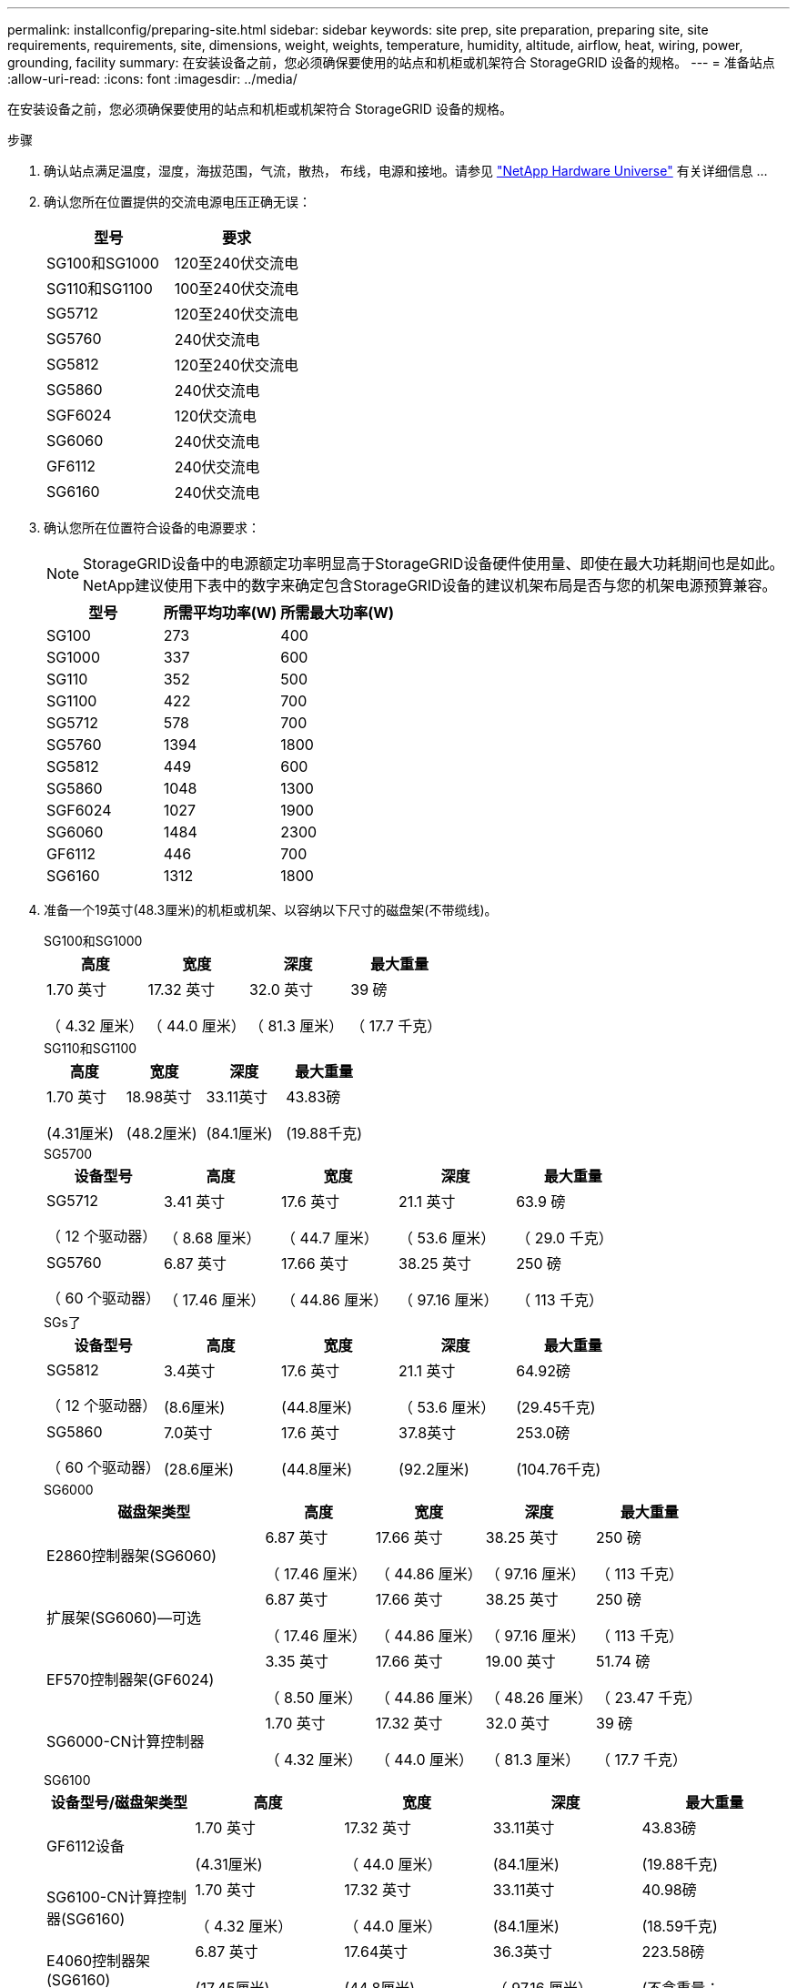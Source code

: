 ---
permalink: installconfig/preparing-site.html 
sidebar: sidebar 
keywords: site prep, site preparation, preparing site, site requirements, requirements, site, dimensions, weight, weights, temperature, humidity, altitude, airflow, heat, wiring, power, grounding, facility 
summary: 在安装设备之前，您必须确保要使用的站点和机柜或机架符合 StorageGRID 设备的规格。 
---
= 准备站点
:allow-uri-read: 
:icons: font
:imagesdir: ../media/


[role="lead"]
在安装设备之前，您必须确保要使用的站点和机柜或机架符合 StorageGRID 设备的规格。

.步骤
. 确认站点满足温度，湿度，海拔范围，气流，散热， 布线，电源和接地。请参见 https://hwu.netapp.com["NetApp Hardware Universe"^] 有关详细信息 ...
. 确认您所在位置提供的交流电源电压正确无误：
+
[cols="1a,1a"]
|===
| 型号 | 要求 


 a| 
SG100和SG1000
 a| 
120至240伏交流电



 a| 
SG110和SG1100
 a| 
100至240伏交流电



 a| 
SG5712
 a| 
120至240伏交流电



 a| 
SG5760
 a| 
240伏交流电



 a| 
SG5812
 a| 
120至240伏交流电



 a| 
SG5860
 a| 
240伏交流电



 a| 
SGF6024
 a| 
120伏交流电



 a| 
SG6060
 a| 
240伏交流电



 a| 
GF6112
 a| 
240伏交流电



 a| 
SG6160
 a| 
240伏交流电

|===
. 确认您所在位置符合设备的电源要求：
+

NOTE: StorageGRID设备中的电源额定功率明显高于StorageGRID设备硬件使用量、即使在最大功耗期间也是如此。NetApp建议使用下表中的数字来确定包含StorageGRID设备的建议机架布局是否与您的机架电源预算兼容。

+
[cols="1a,1a,1a"]
|===
| 型号 | 所需平均功率(W) | 所需最大功率(W) 


 a| 
SG100
 a| 
273
 a| 
400



 a| 
SG1000
 a| 
337
 a| 
600



 a| 
SG110
 a| 
352
 a| 
500



 a| 
SG1100
 a| 
422
 a| 
700



 a| 
SG5712
 a| 
578
 a| 
700



 a| 
SG5760
 a| 
1394
 a| 
1800



 a| 
SG5812
 a| 
449
 a| 
600



 a| 
SG5860
 a| 
1048
 a| 
1300



 a| 
SGF6024
 a| 
1027
 a| 
1900



 a| 
SG6060
 a| 
1484
 a| 
2300



 a| 
GF6112
 a| 
446
 a| 
700



 a| 
SG6160
 a| 
1312
 a| 
1800

|===
. 准备一个19英寸(48.3厘米)的机柜或机架、以容纳以下尺寸的磁盘架(不带缆线)。
+
[role="tabbed-block"]
====
.SG100和SG1000
--
[cols="1a,1a,1a,1a"]
|===
| 高度 | 宽度 | 深度 | 最大重量 


 a| 
1.70 英寸

（ 4.32 厘米）
 a| 
17.32 英寸

（ 44.0 厘米）
 a| 
32.0 英寸

（ 81.3 厘米）
 a| 
39 磅

（ 17.7 千克）

|===
--
.SG110和SG1100
--
[cols="1a,1a,1a,1a"]
|===
| 高度 | 宽度 | 深度 | 最大重量 


 a| 
1.70 英寸

(4.31厘米)
 a| 
18.98英寸

(48.2厘米)
 a| 
33.11英寸

(84.1厘米)
 a| 
43.83磅

(19.88千克)

|===
--
.SG5700
--
[cols="1a,1a,1a,1a,1a"]
|===
| 设备型号 | 高度 | 宽度 | 深度 | 最大重量 


 a| 
SG5712

（ 12 个驱动器）
 a| 
3.41 英寸

（ 8.68 厘米）
 a| 
17.6 英寸

（ 44.7 厘米）
 a| 
21.1 英寸

（ 53.6 厘米）
 a| 
63.9 磅

（ 29.0 千克）



 a| 
SG5760

（ 60 个驱动器）
 a| 
6.87 英寸

（ 17.46 厘米）
 a| 
17.66 英寸

（ 44.86 厘米）
 a| 
38.25 英寸

（ 97.16 厘米）
 a| 
250 磅

（ 113 千克）

|===
--
.SGs了
--
[cols="1a,1a,1a,1a,1a"]
|===
| 设备型号 | 高度 | 宽度 | 深度 | 最大重量 


 a| 
SG5812

（ 12 个驱动器）
 a| 
3.4英寸

(8.6厘米)
 a| 
17.6 英寸

(44.8厘米)
 a| 
21.1 英寸

（ 53.6 厘米）
 a| 
64.92磅

(29.45千克)



 a| 
SG5860

（ 60 个驱动器）
 a| 
7.0英寸

(28.6厘米)
 a| 
17.6 英寸

(44.8厘米)
 a| 
37.8英寸

(92.2厘米)
 a| 
253.0磅

(104.76千克)

|===
--
.SG6000
--
[cols="2a,1a,1a,1a,1a"]
|===
| 磁盘架类型 | 高度 | 宽度 | 深度 | 最大重量 


 a| 
E2860控制器架(SG6060)
 a| 
6.87 英寸

（ 17.46 厘米）
 a| 
17.66 英寸

（ 44.86 厘米）
 a| 
38.25 英寸

（ 97.16 厘米）
 a| 
250 磅

（ 113 千克）



 a| 
扩展架(SG6060)—可选
 a| 
6.87 英寸

（ 17.46 厘米）
 a| 
17.66 英寸

（ 44.86 厘米）
 a| 
38.25 英寸

（ 97.16 厘米）
 a| 
250 磅

（ 113 千克）



 a| 
EF570控制器架(GF6024)
 a| 
3.35 英寸

（ 8.50 厘米）
 a| 
17.66 英寸

（ 44.86 厘米）
 a| 
19.00 英寸

（ 48.26 厘米）
 a| 
51.74 磅

（ 23.47 千克）



 a| 
SG6000-CN计算控制器
 a| 
1.70 英寸

（ 4.32 厘米）
 a| 
17.32 英寸

（ 44.0 厘米）
 a| 
32.0 英寸

（ 81.3 厘米）
 a| 
39 磅

（ 17.7 千克）

|===
--
.SG6100
--
[cols="1a,1a,1a,1a,1a"]
|===
| 设备型号/磁盘架类型 | 高度 | 宽度 | 深度 | 最大重量 


 a| 
GF6112设备
 a| 
1.70 英寸

(4.31厘米)
 a| 
17.32 英寸

（ 44.0 厘米）
 a| 
33.11英寸

(84.1厘米)
 a| 
43.83磅

(19.88千克)



 a| 
SG6100-CN计算控制器(SG6160)
 a| 
1.70 英寸

（ 4.32 厘米）
 a| 
17.32 英寸

（ 44.0 厘米）
 a| 
33.11英寸

(84.1厘米)
 a| 
40.98磅

(18.59千克)



 a| 
E4060控制器架(SG6160)
 a| 
6.87 英寸

(17.45厘米)
 a| 
17.64英寸

(44.8厘米)
 a| 
36.3英寸

（ 97.16 厘米）
 a| 
223.58磅

(不含重量：



 a| 
扩展架(SG6160)—可选
 a| 
6.87 英寸

(17.45厘米)
 a| 
17.64英寸

(44.8厘米)
 a| 
36.3英寸

（ 97.16 厘米）
 a| 
223.58磅

(不含重量：

|===
--
====
. 确定要在何处安装设备。
+

CAUTION: 在安装E2860或E4000控制器架或可选扩展架时、请从底部到机架或机柜顶部安装硬件、以防止设备翻倒。为确保机柜或机架底部是最重的设备、请在E2860或E4000控制器架和扩展架上方安装SG6000-CN或SG6100-CN控制器。

+

NOTE: 在提交安装之前、请确认SG6000或SG6100设备附带的缆线或您提供的缆线长度足以满足计划的布局。

. 安装所需的任何网络交换机。请参见 link:https://imt.netapp.com/matrix/#welcome["NetApp 互操作性表工具"^] 有关兼容性信息、请参见。

